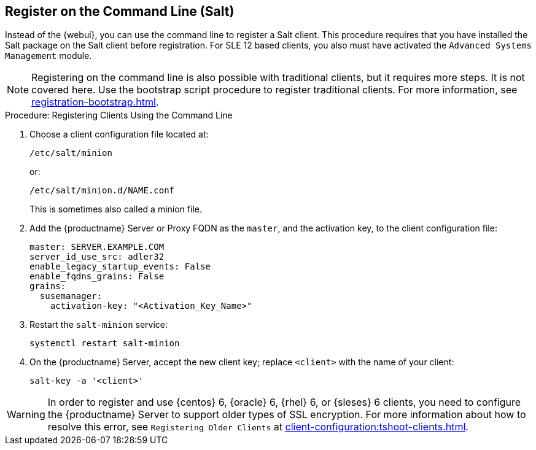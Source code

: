 [[registering-clients-cli]]
== Register on the Command Line (Salt)

// Might need an 'unsupported' note? LKB 2019-05-01
// I'd say "no", according to the outcome of
// https://github.com/SUSE/spacewalk/issues/9333 KE 2019-12-17

Instead of the {webui}, you can use the command line to register a Salt client.
This procedure requires that you have installed the Salt package on the Salt client before registration.
For SLE 12 based clients, you also must have activated the [systemitem]``Advanced Systems Management`` module.

[NOTE]
====
Registering on the command line is also possible with traditional clients, but it requires more steps.
It is not covered here.
Use the bootstrap script procedure to register traditional clients.
For more information, see xref:registration-bootstrap.adoc[].
====



.Procedure: Registering Clients Using the Command Line

. Choose a client configuration file located at:
+
----
/etc/salt/minion
----
+
or:
+
----
/etc/salt/minion.d/NAME.conf
----
+
This is sometimes also called a minion file.
. Add the {productname} Server or Proxy FQDN as the `master`, and the activation key, to the client configuration file:
+
----
master: SERVER.EXAMPLE.COM
server_id_use_src: adler32
enable_legacy_startup_events: False
enable_fqdns_grains: False
grains:
  susemanager:
    activation-key: "<Activation_Key_Name>"
----

. Restart the [systemitem]``salt-minion`` service:
+
----
systemctl restart salt-minion
----
. On the {productname} Server, accept the new client key; replace [systemitem]``<client>`` with the name of your client:
+
----
salt-key -a '<client>'
----


[WARNING]
====
In order to register and use {centos}{nbsp}6, {oracle}{nbsp}6, {rhel}{nbsp}6, or {sleses}{nbsp}6 clients, you need to configure the {productname} Server to support older types of SSL encryption.
For more information about how to resolve this error, see ``Registering Older Clients`` at xref:client-configuration:tshoot-clients.adoc[].
====



////
REMARK: This is what we previously offered:

.Procedure: Registering Salt Clients
. On your client as {rootuser} enter the following command:
+

----
zypper ar http://FQDN.server.example.com/pub/repositories/sle/12/4/bootstrap/ \
   sles12-sp4
----
+

[NOTE]
====
Do not use ``HTTPS``.
Use `HTTP` instead to avoid errors.
====
+

. After adding the repository containing the necessary Salt packages execute:
+

----
zypper in salt-minion
----
. Modify the client configuration file to point to the fully qualified domain name ([replaceable]``FQDN``) of the {productname} server (master):
+

----
vi /etc/salt/minion
----
+
Find and change the line:
+

----
master: salt
----
+
to:
+

----
master: FQDN.server.example.com
----
. Restart the Salt client with:
+

----
systemctl restart salt-minion
----

Your newly registered client should now show up within the {webui} under menu:Salt[Keys].
Accept the [guimenu]``pending`` key to begin management.
////
